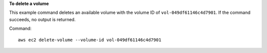 **To delete a volume**

This example command deletes an available volume with the volume ID of ``vol-049df61146c4d7901``. If the command succeeds, no output is returned.

Command::

  aws ec2 delete-volume --volume-id vol-049df61146c4d7901
